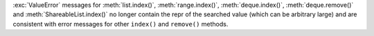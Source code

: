 :exc:`ValueError` messages for :meth:`list.index()`, :meth:`range.index()`,
:meth:`deque.index()`, :meth:`deque.remove()` and
:meth:`ShareableList.index()` no longer contain the repr of the searched
value (which can be arbitrary large) and are consistent with error messages
for other ``index()`` and ``remove()`` methods.
